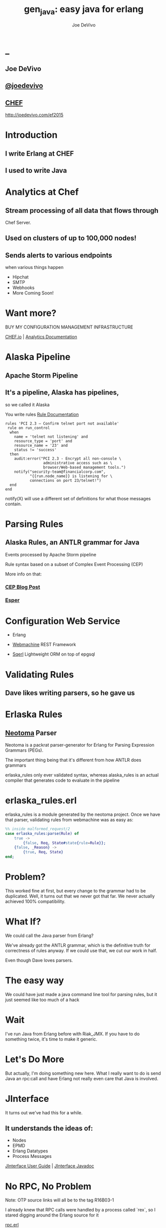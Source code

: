 # -*- eval: (linum-mode 0); -*-
# -*- eval: (whitespace-mode 0); -*-
#+STARTUP: showeverything
#+HTML_HEAD: <link rel="stylesheet" type="text/css" href="http://thomasf.github.io/solarized-css/solarized-light.min.css" />

* _
#+TITLE: gen_java: easy java for erlang
#+AUTHOR: Joe DeVivo
#+OPTIONS: ^:{} toc:1 num:nil

** Joe DeVivo
** [[http://twitter.com/joedevivo][@joedevivo]]
** [[http://chef.io][CHEF]]

http://joedevivo.com/ef2015

* Introduction
** I write Erlang at CHEF
** I used to write Java

* Analytics at Chef

** Stream processing of all data that flows through
   Chef Server.

** Used on clusters of up to 100,000 nodes!

** Sends alerts to various endpoints
     when various things happen
 - Hipchat
 - SMTP
 - Webhooks
 - More Coming Soon!

* Want more?

BUY MY CONFIGURATION MANAGEMENT INFRASTRUCTURE

[[http://chef.io][CHEF.io]] | [[http://docs.chef.io/analytics/][Analytics Documentation]]

* Alaska Pipeline
** Apache Storm Pipeline

** It's a pipeline, Alaska has pipelines,
   so we called it Alaska

You write rules [[http://docs.chef.io/analytics/analytics_rules.html][Rule Documentation]]

#+BEGIN_SRC
rules 'PCI 2.3 – Confirm telnet port not available'
 rule on run_control
  when
    name = 'telnet not listening' and
    resource_type = 'port' and
    resource_name = '23' and
    status != 'success'
  then
    audit:error("PCI 2.3 - Encrypt all non-console \
                 administrative access such as \
                 browser/Web-based management tools.")
    notify("security-team@financialcorp.com",
           "{{run.node_name}} is listening for \
           connections on port 23/telnet!")
  end
end
#+END_SRC

notify(X) will use a different set of definitions
for what those messages contain.

* Parsing Rules
** Alaska Rules, an ANTLR grammar for Java
Events processed by Apache Storm pipeline

Rule syntax based on a subset of Complex
Event Processing (CEP)

More info on that:

*** [[http://blog.confluent.io/2015/01/29/making-sense-of-stream-processing/][CEP Blog Post]]
*** [[http://www.espertech.com/esper/][Esper]]

* Configuration Web Service
 - Erlang

 - [[http://github.com/basho/webmachine][Webmachine]]
    REST Framework

 - [[http://github.org/chef/sqerl][Sqerl]]
    Lightweight ORM on top of epgsql

* Validating Rules

** Dave likes writing parsers, so he gave us

* Erlaska Rules

** [[https://github.com/seancribbs/neotoma][Neotoma]] Parser

Neotoma is a packrat parser-generator for Erlang for
Parsing Expression Grammars (PEGs).

The important thing being that it's different from
how ANTLR does grammars

erlaska_rules only ever validated syntax, whereas
alaska_rules is an actual compiler that generates
code to evaluate in the pipeline

* erlaska_rules.erl

erlaska_rules is a module generated by the neotoma
project. Once we have that parser, validating rules
from webmachine was as easy as:

#+BEGIN_SRC erlang
%% inside malformed_request/2
case erlaska_rules:parse(Rule) of
    true ->
        {false, Req, State#state{rule=Rule}};
    {false, _Reason} ->
        {true, Req, State}
end;
#+END_SRC

* Problem?

This worked fine at first, but every change to the
grammar had to be duplicated. Well, it turns out
that we never got that far. We never actually achieved
100% compatibility.

* What If?

We could call the Java parser from Erlang?

We've already got the ANTLR grammar, which is the
definitive truth for correctness of rules anyway.
If we could use that, we cut our work in half.

Even though Dave loves parsers.

* The easy way

We could have just made a java command line tool
for parsing rules, but it just seemed like too
much of a hack

* Wait

I've run Java from Erlang before with Riak_JMX.
If you have to do something twice, it's time
to make it generic.

* Let's Do More

But actually, I'm doing something new here. What
I really want to do is send Java an rpc:call and
have Erlang not really even care that
Java is involved.

* JInterface

It turns out we've had this for a while.

** It understands the ideas of:

 - Nodes
 - EPMD
 - Erlang Datatypes
 - Process Messages

[[http://www.erlang.org/doc/apps/jinterface/jinterface_users_guide.html][JInterface User Guide]] | [[http://www.erlang.org/doc/apps/jinterface/java/com/ericsson/otp/erlang/package-summary.html][JInterface Javadoc]]

* No RPC, No Problem

Note: OTP source links will all be to the
      tag R16B03-1

I already knew that RPC calls were handled by a process
called `rex`, so I stared digging around the Erlang
source for it

[[https://github.com/erlang/otp/blob/OTP_R16B03-1/lib/kernel/src/rpc.erl#L344][rpc.erl]]

#+BEGIN_SRC erlang
%% In the source for rpc.erl
-define(NAME, rex).
do_call(Node, Request, Timeout) ->
  %% ...
  Result = gen_server:call({?NAME,Node}, Request, Timeout),
#+END_SRC

* So, what's `Request` look like?
It's coming in to rpc:do_call, so let's look at [[https://github.com/erlang/otp/blob/OTP_R16B03-1/lib/kernel/src/rpc.erl#L296][rpc:call]]
which calls it.

#+BEGIN_SRC erlang
call(N,M,F,A,infinity) when node() ==:== N ->
    %% Optimize local call
    local_call(M,F,A);
call(N,M,F,A,infinity) ->
    do_call(N,
           {call,M,F,A,group_leader()},
           infinity);
call(N,M,F,A,Timeout) when is_integer(Timeout),
                           Timeout >= 0 ->
    do_call(N,
            {call,M,F,A,group_leader()},
            Timeout).
#+END_SRC

* do_call

 - Some RPC magic we don't need to worry about
 - what we do care about is that it calls gen_server:call

[[https://github.com/erlang/otp/blob/OTP_R16B03-1/lib/kernel/src/rpc.erl#L334-L361][rpc:do_call]]

There's some pretty nifty stuff in there about spawning
monitors and trapping exits, but it's not really relevant
to what we're doing here

* Request

#+BEGIN_SRC erlang
Request = {
  call        :: atom(),
  Module      :: atom(),
  Function    :: atom(),
  Arguments   :: [any()],
  GroupLeader :: pid()
}
#+END_SRC

* But wait, there's more
That's not all Erlang would be sending to another node.
Let's dig into the gen_server:call

[[https://github.com/erlang/otp/blob/OTP_R16B03-1/lib/stdlib/src/gen_server.erl#L168-L189][gen_server:call]]

#+BEGIN_SRC erlang
call(Name, Request, Timeout) ->
    case catch gen:call(Name, '$gen_call',
                        Request, Timeout) of
	{ok,Res} ->
	    Res;
	{'EXIT',Reason} ->
	    exit({Reason,
                  {?MODULE, call, [Name,
                                   Request,
                                   Timeout]}})
    end.
#+END_SRC

the rabbit hole goes deeper.

WARNING: rpc is in kernel, but gen_server is in stdlib
  if you're digging in source

* gen:call

Source: [[https://github.com/erlang/otp/blob/OTP_R16B03-1/lib/stdlib/src/gen.erl#L134-L243][gen:call]]

#+BEGIN_SRC erlang
%% deep in gen:do_call, which is called by gen:call
erlang:send(Process,
      {Label, {self(), Mref}, Request}, %% <- THIS!
      [noconnect])
#+END_SRC

Jackpot! The second argument to erlang:send/3 is our message!
The actual message being sent is a 3-tuple

* So, here's the path
#+BEGIN_SRC erlang
rpc:call(            Node,                    M,F,A,    T) ->
rpc:do_call(         Node,              {call,M,F,A,GL},T) ->
gen_server:call({rex,Node},             {call,M,F,A,GL},T) ->
gen:call(       {rex,Node}, '$gen_call',{call,M,F,A,GL},T) ->
gen:do_call(    {rex,Node}, '$gen_call',{call,M,F,A,GL},T) ->
erlang:send(    {rex,Node},{'$gen_call',
                                {self(), Mref},
                                        {call,M,F,A,GL}).
%%% ^^^ JACKPOT!
#+END_SRC

* 1st element: ID

#+BEGIN_SRC erlang
'$gen_call'
#+END_SRC

* 2nd element: Return Address

#+BEGIN_SRC erlang
{ From :: pid(),
  MRef :: ref() }
#+END_SRC

From pid could be waiting for a bunch of replies.
MRef let's it know what it's a reply to

* 3rd element: RPC Request

Request from above

#+BEGIN_SRC erlang
Request = {
  call        :: atom(),
  Module      :: atom(),
  Function    :: atom(),
  Arguments   :: [any()],
  GroupLeader :: pid()
}
#+END_SRC

* Now we know
what Erlang sends to other erlang nodes for rpc:call

Knowing is half the battle!

* Setting up the Java Side

JInterface gives us Node for free, so we can just
set something up to listen for messages

#+BEGIN_SRC java
public static void main(String[] stringArgs)
                                 throws Exception {
    String nodename = stringArgs[0];
    String cookie = stringArgs[1];
    OtpNode self = new OtpNode(nodename, cookie);
    OtpMbox rex = self.createMbox("rex");
    while(true) {
    // rex.receive is a blocking call,
    // so just hang out here until one shows up
        OtpErlangObject o = rex.receive();
        System.out.println("Rex received '"
                           + o.toString());
    }
}
#+END_SRC

The Simplest of Java nodes. Just opens up a `rex`
mailbox and waits for messages. Any rpc:call to
this node will just print it's content to stdout.

* Deserialization in Java
This is where we start missing pattern matching.
It takes about 50 lines of Java to parse out that
3-tuple that gen:do_call is sending over. And
that's with Exception handling abstracted out

Source [[https://github.com/joedevivo/gen_java/blob/0.1.2/src/main/java/com/devivo/gen_java/ErlangRemoteProcedureCallMessage.java#L20-L77][ErlangRemoteProcedureCallMessage.java]]

* Validate Arity
#+BEGIN_SRC java
OtpErlangTuple rexCall = (OtpErlangTuple)o;
int arity = rexCall.arity();
if (arity != 3) {
    throw new Exception(
       "Rex message has invalid arity. expected 3, got "
       + arity);
}
#+END_SRC

* Validate gen_call as first element:

Remember the 1st element? '$gen_call'

#+BEGIN_SRC java
OtpErlangAtom gen_call =
         (OtpErlangAtom)(rexCall.elementAt(0));
String gen_call_string = gen_call.atomValue();
if (!gen_call_string.equals("$gen_call")) {
    throw new Exception(
        "Rex message should start with '$gen_call': "
        + o.toString());
}
#+END_SRC

* Validate second element: {Pid::pid, Ref::ref}
#+BEGIN_SRC java
OtpErlangTuple fromTuple =
         (OtpErlangTuple)(rexCall.elementAt(1));
int fromArity = fromTuple.arity();
if (fromArity != 2) {
    throw new Exception(
        "Rex message's 'from' tuple should have 2 elements, has "
         + fromArity + ": " + o.toString());
}
this.fromPid = (OtpErlangPid)(fromTuple.elementAt(0));
this.fromRef = (OtpErlangRef)(fromTuple.elementAt(1));
#+END_SRC

* Validate the call tuple:
{call::atom, Mod::atom, Fun::atom, List::list(), user:atom()}
#+BEGIN_SRC java
OtpErlangTuple callTuple = (OtpErlangTuple)(rexCall.elementAt(2));
int callArity = callTuple.arity();
if (callArity != 5) {
    throw new ErlangRemoteException(this.fromPid, this.fromRef,
         "Rex message's 'call' tuple should have 5 elements, has "
         + callArity + ": " + o.toString());
}
OtpErlangAtom callAtom = (OtpErlangAtom)(callTuple.elementAt(0));
String callString = callAtom.atomValue();
if (!callString.equals("call")) {
    throw new ErlangRemoteException(this.fromPid, this.fromRef,
       "Rex message's call block should start with 'call', but it's : "
       + callString);
}
#+END_SRC

* Validate M,F,A
#+BEGIN_SRC java
try {
    this.mfa = new ErlangModFunArgs(
        (OtpErlangAtom)(callTuple.elementAt(1)),
        (OtpErlangAtom)(callTuple.elementAt(2)),
        (OtpErlangList)(callTuple.elementAt(3)));
    this.remoteGroupLeaderPid = (OtpErlangPid)(callTuple.elementAt(4));
} catch (Exception e) {
    throw new ErlangRemoteException(this.fromPid, this.fromRef, e);
}
#+END_SRC

* Exception Handling: toErlangException
Source: [[https://github.com/joedevivo/gen_java/blob/0.1.2/src/main/java/com/devivo/gen_java/ErlangRemoteException.java][ErlangRemoteException.java]]

turns exceptions into {error, "Message"}

#+BEGIN_SRC java
public static OtpErlangObject toErlangException(Exception e) {
    OtpErlangObject[] elements = new OtpErlangObject[2];
    elements[0] = new OtpErlangAtom("error");
    elements[1] = new OtpErlangString(e.getMessage());
    return new OtpErlangTuple(elements);
}
#+END_SRC

* Exception Handling: send
send knows just enough about erlang/rex to send
an error message back to rpc:call

We forgot to look at that! Fortunately it's
here in [[https://github.com/erlang/otp/blob/OTP_R16B03-1/lib/stdlib/src/gen.erl#L211-L214][gen:do_call]]

It's waiting for a
#+BEGIN_SRC erlang
{ref(), Reply}
#+END_SRC
So we send
#+BEGIN_SRC java
public void send(OtpMbox mbox) {
    OtpErlangObject[] elements = new OtpErlangObject[2];
    elements[0] = this.fromRef;
    elements[1] = this.toErlangException();
    mbox.send(this.fromPid, new OtpErlangTuple(elements));
}
#+END_SRC

* But, sometimes not.

If you noticed, we don't start using ErlangRemoteException
until after we've read in the second tuple. It's not until
then that we know enough about the sender to know where to
send the reply. Before that, we just throw regular exceptions.
We'll catch both types when we process incoming messages.
If we don't know how to respond, we'll just dump the output
to the console, which we'll teach the erlang side to monitor.

* try/catch

[[https://github.com/joedevivo/gen_java/blob/0.1.2/src/main/java/com/devivo/gen_java/ErlangServer.java#L104-L125][Java incoming message processing]]

#+BEGIN_SRC java
ErlangRemoteProcedureCallMessage msg = null;
try {
    msg = new ErlangRemoteProcedureCallMessage(rex, o);
} catch (ErlangRemoteException erlE) {
    erlE.send(rex);
} catch (Exception e) {
    System.out.println("Rex received '"
        + o.toString()
        + "' but didn't know how to process it. Exception: "
        + e.getMessage());
}
#+END_SRC

* Back to the Erlang side

* The gen_java module

 - It's a gen_server
 - Starts a jar of your choosing!
 - When you build that jar, include gen_java.jar

* The gen_java project structure

 - src/main/java <- maven will build a jar with this
 - src/main/erlang <- rebar will use this

[[./img/mcdlt.jpg]]

At least it's not McRib

* Starting the gen_java server

Opens a port running your jar in the JVM

* Basic Handshake

#+BEGIN_SRC erlang
Fetch = fun() ->
    X = rpc:call(Nodename, erlang, node, [], 10000),
    Nodename = : = X
end,
case wait_until(Fetch, 20, 1000) of
    ok ->
        rpc:call(Nodename, erlang, link, [self()]),
        erlang:monitor_node(Nodename, true),
        init_callback( State#gen_java_state{ port = Port, pid = Pid});
    timeout ->
        {stop, timeout}
end
#+END_SRC

#+CAPTION: that's so fetch
[[./img/Mean-Girls-stop-trying-to-make-fetch-happen.gif]]

* Handshake: What just happened?

 - keeps rpc calling erlang:node/0 until it gets an answer
 - if it doesn't stop the server, otherwise
 - link the java node back to the server's process
 - monitor the java node
 - init_callback?

After we've started, there's a callback that lets you run some
start up java code before we start accepting rpc:calls

* Error logging

[[https://github.com/joedevivo/gen_java/blob/master/src/main/erlang/gen_java.erl#L150-L152][handle_info/2]]

#+BEGIN_SRC erlang
handle_info({Port, {data, {_Type, Data}}},
            #gen_java_state {port = Port,
                             module = M } = State) ->
    lager:info("[gen_java][~p] ~s", [M, Data]),
    {noreply, State};
#+END_SRC

Now that we've got a port running this JVM anything that java
System.out.printlns will end up in your erlang application's log

* Recap

** We're sending rpc:calls to the java node
** we can send error messages back
 - console
 - rpc responses

* So, what do we do with actual rpc calls?

* The Easy Way : Hard Coded

There are somethings we just want every java node to be able to do:

**  Needed by our Handshake
 - erlang:node/0
 - erlang:link/1

** POC Methods
 - erlang:abs/1 x2

** Nice for JVM inspection
 - java:system_properties/0
 - java:system_env/0
 - java:input_args/0

* WTF is the java module?!

I made it up. I made the erlang module up too.
Java doesn't have these

Let's talk about how we map erlang MFAs

* All Others
 - must be java methods of type public static final

 - must have all arguments and return types of classes
   provided by JInterface

 - since java reflection is a bit expensive, we cache the
   Method objects.

* Initializing the RPC Method Cache

#+BEGIN_SRC java
Map<ErlangFunctionCacheKey, Method> RPCCache =
    new HashMap<ErlangFunctionCacheKey, Method>();
RPCCache.put(
        new ErlangFunctionCacheKey(
                "erlang", "abs", OtpErlangDouble.class),
        Erlang.class.getMethod("abs", OtpErlangDouble.class));
RPCCache.put(
        new ErlangFunctionCacheKey(
                "erlang", "abs", OtpErlangLong.class),
        Erlang.class.getMethod("abs", OtpErlangLong.class));
#+END_SRC

last arg is variable list of classes

[[https://github.com/joedevivo/gen_java/blob/master/src/main/java/com/devivo/gen_java/Erlang.java][Erlang.java]]

* dat java module

#+BEGIN_SRC java
// wrapper for java.util.System.getProperties()
RPCCache.put(
        new ErlangFunctionCacheKey("java", "system_properties"),
        Java.class.getMethod("system_properties"));

RPCCache.put(
        new ErlangFunctionCacheKey("java", "system_env"),
        Java.class.getMethod("system_env"));

RPCCache.put(
        new ErlangFunctionCacheKey("java", "input_arguments"),
        Java.class.getMethod("input_arguments"));
#+END_SRC

* ACHEIVEMENT UNLOCKED: Java dot java

[[https://github.com/joedevivo/gen_java/blob/master/src/main/java/com/devivo/gen_java/Java.java][Java.java]]

#+BEGIN_SRC java
public static OtpErlangList system_properties() {
    List<OtpErlangTuple> l = new ArrayList<OtpErlangTuple>();
    Iterator<Map.Entry<Object, Object>> it =
        System.getProperties().entrySet().iterator();
    while(it.hasNext()) {
        Map.Entry<Object, Object> i = it.next();
        OtpErlangObject[] elems = new OtpErlangObject[2];
        elems[0] = new OtpErlangAtom(i.getKey().toString());
        elems[1] = new OtpErlangBinary(
                         i.getValue().toString().getBytes());
        OtpErlangTuple t = new OtpErlangTuple(elems);
        l.add(t);
    }
    return new OtpErlangList(l.toArray(new OtpErlangObject[0]));
}
#+END_SRC

* java:system_properties()

#+BEGIN_SRC erlang
(erlang@127.0.0.1)1> net_adm:ping('java@127.0.0.1').
pong
(erlang@127.0.0.1)2> rpc:call('java@127.0.0.1', java, system_properties, []).
[{'java.runtime.name',<<"Java(TM) SE Runtime Environment">>},
 {'sun.boot.library.path',<<"/Library/Java/JavaVirtualMachines/jdk1.7.0_71.jdk/Contents/Home/jre/lib">>},
 {'java.vm.version',<<"24.71-b01">>},
 {gopherProxySet,<<"false">>},
 {'java.vm.vendor',<<"Oracle Corporation">>},
 {'java.vendor.url',<<"http://java.oracle.com/">>},
 {'path.separator',<<":">>},
 {'java.vm.name',<<"Java HotSpot(TM) 64-Bit Server VM">>},
 {'file.encoding.pkg',<<"sun.io">>},
 {'user.country',<<"US">>},
 {'sun.java.launcher',<<"SUN_STANDARD">>},
 {'sun.os.patch.level',<<"unknown">>},
 {'java.vm.specification.name',<<"Java Virtual Machine Specification">>},
  {'java.runtime.version',<<"1.7.0_71-b14">>},
 {'java.awt.graphicsenv',<<"sun.awt.CGraphicsEnvironment">>},
 {'java.endorsed.dirs',<<"/Library/Java/JavaVirtualMachines/jdk1.7.0_71.jdk/Contents/Home/jre/lib/endorsed">>},
 {'os.arch',<<"x86_64">>},
 {'java.io.tmpdir',<<"/var/folders/hl/zf_j1bvs7_b18rj7bbsm35p00000gp/T/">>},
 {'line.separator',<<"\n">>},
 {'java.vm.specification.vendor',<<"Oracle Corporation">>},
 {'os.name',<<"Mac OS X">>},
 {'sun.jnu.encoding',<<"UTF-8">>},
 {'java.library.path',<<"/System/Library/Java/Extensions:/usr/lib/java:.">>},
 {'java.specification.name',<<"Java Platform API Specification">>},
 {'java.class.version',<<"51.0">>},
 {'sun.management.compiler',<<"HotSpot 64-Bit Tiered Compilers">>},
 {'os.version',<<"10.10.2">>},
 {'http.nonProxyHosts',<<"local|*.local|169.254/16|*.169.254/16">>},
 {'user.timezone',<<>>},
 {'java.awt.printerjob',<<"sun.lwawt.macosx.CPrinterJob">>},
 {'file.encoding',<<"UTF-8">>},
 {'java.specification.version',<<"1.7">>},
 {'java.class.path',<<"target/gen_java-0.1.2-SNAPSHOT-jar-with-dependencies.jar">>},
 {'java.vm.specification.version',<<"1.7">>},
 {'sun.java.command',<<"com.devivo.gen_java.ErlangServer java@127.0.0.1 cookie 10">>},
 {'java.home',<<"/Library/Java/JavaVirtualMachines/jdk1.7.0_71.jdk/Contents/Home/jre">>},
 {'sun.arch.data.model',<<"64">>},
 {'user.language',<<"en">>},
 {'java.specification.vendor',<<"Oracle Corporation">>},
 {'awt.toolkit',<<"sun.lwawt.macosx.LWCToolkit">>},
 {'java.vm.info',<<"mixed mode">>},
 {'java.version',<<"1.7.0_71">>},
 {'java.vendor',<<"Oracle Corporation">>},
 {'file.separator',<<"/">>},
 {'java.vendor.url.bug',<<"http://bugreport.sun.com/bugreport/">>},
 {'sun.io.unicode.encoding',<<"UnicodeBig">>},
 {'sun.cpu.endian',<<"little">>},
 {socksNonProxyHosts,<<"local|*.local|169.254/16|*.169.254/16">>},
 {'ftp.nonProxyHosts',<<"local|*.local|169.254/16|*.169.254/16">>},
 {'sun.cpu.isalist',<<>>}]
#+END_SRC

* What about your own methods?

** Module: Full Java Class Name
** Function: Java Method Name
** Args: ARGS!

* Caching?

[[https://github.com/joedevivo/gen_java/blob/0.1.2/src/main/java/com/devivo/gen_java/ErlangServer.java#L145-L165][check the cache]]

#+BEGIN_SRC java
if(RPCCache.containsKey(msg.getMFA().getKey())) {
    Method m = RPCCache.get(msg.getMFA().getKey());
    msg.setMethod(m);
    pool.execute(msg);
} else {
    //// This means it's not in the cache, we should
    //// try and find it and add it.
    Method m = find(msg.getMFA().getKey());
    if (m != null) {
        RPCCache.put(msg.getMFA().getKey(), m);
        msg.setMethod(m);
        pool.execute(msg);
    } else {
        System.out.println("Bad RPC: " +
            msg.getMFA().getKey().toString());
        //// we couldn't add it, be nice and send a badrpc error back
        msg.send(msg.toErlangBadRPC());
    }
}
#+END_SRC

* msg.toErlangBadRPC()

[[https://github.com/joedevivo/gen_java/blob/master/src/main/java/com/devivo/gen_java/ErlangRemoteProcedureCallMessage.java#L94-L139][toErlangBadRPC()]]

#+BEGIN_SRC erlang
% Bad RPC calls look like this:
{badrpc,{'EXIT',{undef,[{Module,Fun,[],[]},
                {rpc,'-handle_call_call/6-fun-0-',5,
                     [{file,"rpc.erl"},{line,205}]}]}}}
#+END_SRC

So we construct that tuple as a repsonse and send it

* Caching Payoff!

Reflection is only done once per method.

* We're aiming for the pool, right?
#+BEGIN_SRC java
pool.execute(msg);
#+END_SRC
We went ahead and added some thread pooling on the java side.

Otherwise all the processing happening in once place.
what if you asked it to do hard things?

[[https://github.com/joedevivo/gen_java/blob/master/src/main/java/com/devivo/gen_java/ErlangRemoteProcedureCallMessage.java#L146-L157][pool.execute()]] is where we package up the method's
return value and send it back to Erlang.

#+BEGIN_SRC java
public void run() {
    OtpErlangObject result = new OtpErlangAtom("null");
    try {
        result = (OtpErlangObject)
            this.method.invoke(null, getMFA().getArgs().elements());
    } catch (Exception e) {
        //// This could "technically" throw a InvocationTargetException
        //// or an IllegalAccessException. We'll write defensive code
        //// for that eventually
        System.out.println(e.getClass().getName() + " : " + e.getMessage());
        result = error(e.getClass().getName() + " : " + e.getMessage());
    }
    this.send(result);
}
#+END_SRC

* Wrapping Responses
#+BEGIN_SRC java
public void send(OtpErlangObject resp) {
    this.rex.send(this.fromPid, wrapResponse(resp));
}

public OtpErlangTuple wrapResponse(OtpErlangObject resp) {
    OtpErlangObject[] elements = new OtpErlangObject[2];
    elements[0] = this.fromRef;
    elements[1] = resp;
    return new OtpErlangTuple(elements);
}
#+END_SRC

this.send makes sure to send it to the right place

wrapResponse makes sure to include that ref() we need for RPC

* Erlang Developer Experience

You might remember that I'm kind of a user experience nut

[[http://github.com/basho/cuttlefish][Cuttlefish]]

* Your Java Module

#+BEGIN_SRC erlang
-module(my_java).

-compile({parse_transform, gen_java_parse_transform}).
#+END_SRC

* Your sys.config
#+BEGIN_SRC erlang
[{gen_java, [
     {modules, [
         {my_java, [
             {jar, "/path/to/my.jar"},
             {thread_count, 10}
                        ]}
               ]}
            ]}
].
#+END_SRC

* Your Supervisor

** start it with my_java:start_link/0 or
#+BEGIN_SRC erlang
{my_java,
    {my_java, start_link, []},
    permanent, 5000, worker, [my_java]},
#+END_SRC

* start_link/0?!  Parse Transform

** wrappers for gen_java functions

#+BEGIN_SRC erlang
17 = my_java:call(erlang, abs, [-17]).
<<"your heart's desire">> =
     my_java:call('com.my.package','myMethod',[]).
#+END_SRC

[[https://github.com/joedevivo/gen_java/blob/master/src/main/erlang/gen_java_parse_transform.erl][gen_java_parse_transform.erl]]

* 5 Functions for FREE

This whole file just looks for a module's name,
and subs it in to 5 functions

#+BEGIN_SRC erlang
-export([start_link/0,start/0,call/3,call/4,stop/0]).

stop() ->
    gen_java:stop(my_java).

call(Module, Function, Args, Timeout) ->
    gen_java:call(my_java, Module, Function, Args, Timeout).

call(Module, Function, Args) ->
    gen_java:call(my_java, Module, Function, Args).

start() ->
    gen_java:start(my_java).

start_link() ->
    gen_java:start_link(my_java).
#+END_SRC

* init callback
Remember that? put it here, it'll get called right after the handshake

#+BEGIN_SRC erlang
-spec init(atom()) -> ok.
init(Nodename) ->
    SomeState = {some, thing, maybe_a_file_path},
    rpc:call(Nodename,
             'com.yourcompany.package',
             'init', [SomeState]).
#+END_SRC

* Adding convenience

#+BEGIN_SRC erlang
-spec my_method(binary()) -> binary() | gen_java:badrpc().
my_method(Binary) ->
    call('com.my.package','myMethod',[Binary]).
#+END_SRC

* Then using java in your app is as easy as
#+BEGIN_SRC erlang
my_java:my_method(Binary).
#+END_SRC

* Bringing it Back to CHEF Analytics

** erlaska_rules is out!

** alaska_rules.jar is in!

* sys.config
#+BEGIN_SRC erlang
[{gen_java, [
     {modules, [
         {alaska_rules, [
             {jar, "priv/alaska_rules.jar"},
             {thread_count, 10}
                        ]}
               ]}
            ]}
].
#+END_SRC

* alaska_rules.erl

#+BEGIN_SRC erlang
-module(alaska_rules).

-compile({parse_transform, gen_java_parse_transform}).

-export([valid_rule/1, valid_rule_group/1, init/1]).

-spec valid_rule(binary()) ->
    true | {error, string()} | gen_java:badrpc().
valid_rule(Bin) ->
    call('com.chef.analytics.rules.erlang.RuleValidator',
         'validRule', [Bin]).

-spec valid_rule_group(binary()) ->
    true | {error, string()} | gen_java:badrpc().
valid_rule_group(Bin) ->
    call('com.chef.analytics.rules.erlang.RuleValidator',
    'validRuleGroup', [Bin]).
#+END_SRC

* What do those java methods look like?

#+BEGIN_SRC java
public static OtpErlangObject validRule(OtpErlangBinary ruleBin) {
    try {
        String ruleText = new String(ruleBin.binaryValue());
        Rule r = compiler.compile(ruleText);
        return new OtpErlangAtom(true);
    } catch (Exception e) {
        return ErlangRemoteException.toErlangException(e);
    }
}

public static OtpErlangObject validRuleGroup(OtpErlangBinary ruleGrpBin) {
    try {
        String ruleGrpText = new String(ruleGrpBin.binaryValue());
        RuleGroup rg = compiler.compileGroup(ruleGrpText);
        return new OtpErlangAtom(true);
    } catch (Exception e) {
        return ErlangRemoteException.toErlangException(e);
    }
}
#+END_SRC

* init/1

We have some JSON schemas that alaksa_rules.jar uses for
validation of attributes.

init/1 reads them in as a list of binaries and then sends
them over to the java node

#+BEGIN_SRC erlang
init(Nodename) ->
    Dir = schema_dir(),
    JSONSchemas = filelib:wildcard(filename:join([Dir, "*.json"])),
    Schemas = [begin
                   {ok, Bin} = file:read_file(Filename),
                   {list_to_atom(filename:basename(Filename)), Bin}
               end || Filename <- JSONSchemas],
    rpc:call(Nodename,
             'com.chef.analytics.rules.erlang.RuleValidator',
             'setSchemas', [Schemas]),
    ok.
#+END_SRC

* Bringing it back to WebMachine

#+BEGIN_SRC erlang
case alaska_rules:valid_rule_group(
             nc_obj_rule:getval(rule, Rule)) of
    true ->
        lager:debug("malformed_request: rule syntax good"),
        {false, Req, State};
    {error, Msg} ->
        lager:debug("Invalid rule syntax: ~s", [Msg]),
        mf_return(Msg, [], Req, State);
    {badrpc, nodedown} ->
        lager:error("Alaska Rules node down, no validation possible"),
        NewReq = req_helper([
            {set_resp_header, ["content-type", "application/json"]},
            {set_resp_body, [jiffy:encode(
                {[{error, <<"server side validation error">>}]})]}
        ], Req),
        {{halt, 500}, NewReq, State}
end.
#+END_SRC

* Wrapping Up
 All in all, this is just a wrapper for the hard stuff
 Erlang gave us for free. But what if they didn't?

* Erlang Haskell Interface

[[./img/haskell.png]]

Introducing Erlang Haskell Interface 0.2
[[https://github.com/joedevivo/erlang-haskell-interface][github source]]

* Erlang gives you zero Haskell for free

But somebody did: [[http://hackage.haskell.org/package/erlang-0.1][hackage erlang-0.1]]

* What I got:

* Erlang Types in Haskell

#+BEGIN_SRC haskell
data ErlType = ErlNull
             | ErlInt Int
             | ErlBigInt Integer
             | ErlString String
             | ErlAtom String
             | ErlBinary [Word8]
             | ErlList [ErlType]
             | ErlTuple [ErlType]
             | ErlPid ErlType Int Int Int     -- node id serial creation
             | ErlPort ErlType Int Int        -- node id creation
             | ErlRef ErlType Int Int         -- node id creation
             | ErlNewRef ErlType Int [Word8]  -- node creation id
             deriving (Eq, Show)
#+END_SRC

* Packing functions

#+BEGIN_SRC haskell
putC = putWord8 . fromIntegral
putn = putWord16be . fromIntegral
putN = putWord32be . fromIntegral
puta = putByteString . B.pack
putA = putByteString . C.pack

getC = liftM fromIntegral getWord8
getn = liftM fromIntegral getWord16be
getN = liftM fromIntegral getWord32be
geta = liftM B.unpack . getByteString
getA = liftM C.unpack . getByteString
#+END_SRC

* Half a Protocol
Looks like erlang-0.1 knew how to connect to
an Erlang node from Haskell

It wanted it one way, but I wanted the other

* Getting the old one working
nano-md5 dependency didn't work anymore,
so replaced with PureMD5

[[https://wiki.haskell.org/Applications_and_libraries/Interfacing_other_languages/Erlang][Existing Documentation]] wasn't great,
but it might have been me

* Spinning up an Erlang node in Haskell

[[https://github.com/joedevivo/erlang-haskell-interface/blob/master/Test.hs#L17-L30][start]]

#+BEGIN_SRC haskell
start nodename = do
    setupLoggers DEBUG
    infoM "Test" $ "Starting Node: " ++ nodename
    self <- createSelf nodename
    mbox <- createMBox self
    debugM "Test" $ "mbox: " ++ (show mbox)
    forever $ do
    rex_mbox <- createNamedMBox "rex" self
    forkIO $ rex nodename rex_mbox
    return ()
#+END_SRC

* createSelf: Creating the Haskell Node

[[https://github.com/joedevivo/erlang-haskell-interface/blob/master/src/Foreign/Erlang/Processes.hs#L66-L79][Processes.hs]]

#+BEGIN_SRC haskell
createSelf          :: String -> IO Self
createSelf nodename = do
    inbox <- newEmptyMVar
    forkIO $ serve nodename inbox
    forkIO $ self nodename inbox
    node <- return .  Self $ putMVar inbox
    nk_mbox <- createNamedMBox "net_kernel" node
    forkIO $ net_kernel nk_mbox
    return node
#+END_SRC

self is the thing that routes those messages

* serve

serve is the function that connects to epmd, opens up a listener
and then puts messages in a mbox

* Learning EPMD
[[http://www.erlang.org/doc/man/epmd.html][epmd]]
[[http://www.erlang.org/doc/apps/erts/erl_dist_protocol.html][protocol documentation]]

* Reserving a port
EMPD_ALIVE2_REQ

Open a socked with this request and keep it open... forever.

Here's the message EPMD expects

|Bytes | Content                              |
|------+--------------------------------------|
| 1    | 120                                  |
| 2    | Port to reserve                      |
| 1    | 77 (means normal erlang node)        |
| 1    | Protocol (0 = tcp/ipv4)              |
| 2    | Highest version (5 = R6B and higher) |
| 2    | Lowest version (5 = R6B and higher)  |
| 2    | Length in bytes of nodename field    |
| X    | Nodename, X = ^^                     |
| 2    | Length of Extras, we used 0          |
| Y    | Extras, length ^^, but we sent none  |

* What's that look like?
#+CAPTION: Wiretap of ALIVE2_REQ
 [[./img/EPMD_ALIVE2_REQ.png]]

#+CAPTION: Bytes of ALIVE2_RESP
[[./img/EPMD_ALIVE2_RESP.png]]

* Haskell sends a EPMD_ALIVE2_REQ
#+BEGIN_SRC haskell
epmdAlive2Req :: String -> Int -> IO ()
epmdAlive2Req node port = withEpmd $ \hdl -> do
    let msg = runPut $ tag 'x' >>
                       putn port >>
                       putC 77 >> -- node type
                       putC 0 >>  -- protocol
                       putn erlangVersion >>
                       putn erlangVersion >>
                       putn (length node) >>
                       putA node >>
                       putn 0 -- "Extra" length, 0 for none
    let len = fromIntegral $ B.length msg
    let out = runPut $ putn len >> putLazyByteString msg
    forever $ do
    B.hPut hdl out
    hFlush hdl
    B.hGetContents hdl
    return ()
#+END_SRC

See that forever call. just hang out letting EPMD know you still love it.

TIL: You can run `empd -debug` to see what's coming across the wire through EPMD

* The Distribution Handshake
[[http://www.erlang.org/doc/apps/erts/erl_dist_protocol.html#id92374][Handshake Documentation]]

ALIVE2_REQ isn't even a quarter of the handshake.

We also have to do a back and forth over the port we're actually listening on

#+BEGIN_SRC
send_name            ------>            recv_name

recv_status          <------          send_status

send_status          ------>          recv_status

recv_challenge       <------       send_challenge

send_challenge_reply ------> recv_challenge_reply

recv_challege_ack    <------   send_challenge_ack
#+END_SRC

#+CAPTION: Here's an example of SEND_NAME
[[./img/SEND_NAME.png]]

Let's gloss over this. If you want to see it, I did it here: [[https://github.com/joedevivo/erlang-haskell-interface/blob/master/src/Foreign/Erlang/Network.hs#L197-L248][Network.hs]]

* the serve function: listening for erlang communication

** Opens a socket on port X
** Does the ALIVE2_REQ with port X to EPMD
** Does the Distributed Erlang Handshake with the ErlNode
** Opens up two way communication erl <-> hs
** Routes any received messages to self via ErlDispatch

[[https://github.com/joedevivo/erlang-haskell-interface/blob/master/src/Foreign/Erlang/Processes.hs#L284-L335][serve]]

#+BEGIN_SRC haskell
serve :: String -> MVar ErlMessage -> IO ()
serve nodename outbox = S.withSocketsDo $
    do
        sock <- S.socket (S.addrFamily serveraddr) S.Stream S.defaultProtocol
        S.bindSocket sock (S.addrAddress serveraddr)
        port <- S.socketPort sock
        forkIO $ epmdAlive2Req nodename $ read $ show port
        S.listen sock 5
         -- Create a lock to use for synchronizing access to the handler
        lock <- newMVar ()
        -- Loop forever waiting for connections.  Ctrl-C to abort.
        procRequests lock sock
#+END_SRC

* procRequests: processing incoming socket connections from Erlang

#+BEGIN_SRC haskell
procRequests :: MVar () -> S.Socket -> IO ()
procRequests lock mastersock =
    do (connsock, clientaddr) <- S.accept mastersock
       handleLog lock clientaddr $
          B.pack "Foreign.Erlang.Server: client connnected"
       forkIO $ procMessages lock connsock clientaddr
       procRequests lock mastersock
#+END_SRC

* procMessages: processing messages from that socket
#+BEGIN_SRC haskell
procMessages :: MVar () -> S.Socket -> S.SockAddr -> IO ()
procMessages lock connsock clientaddr =
    do connhdl <- S.socketToHandle connsock ReadWriteMode
       hSetBuffering connhdl NoBuffering
       (to, send, recv) <- erlConnectS connhdl nodename
       mvar <- newEmptyMVar
       forkIO $ nodeSend mvar send
       forkIO $ nodeRecv mvar recv outbox
       let node = putMVar mvar
       putMVar outbox $ ConnectedNode to node
#+END_SRC

* nodeRecv: routing incoming messages
#+BEGIN_SRC haskell
{-
A `nodeRecv` thread is responsible for communication from an Erlang
process.  It receives messages from the network and dispatches them as
appropriate.
-}
nodeRecv mvar recv outbox = loop
  where
    loop = do
        (mctl, mmsg) <- recv
        case mctl of
            -- Nothing is a keepalive.  All we want to do is echo it.
            Nothing  -> putMVar mvar (Nothing, Nothing)
            -- A real message goes to self to be dispatched.
            Just ctl -> putMVar outbox $
                ErlDispatch ctl (fromJust mmsg)
        loop
#+END_SRC

* Funky Middle Syntax

[[http://www.erlang.org/doc/apps/erts/erl_dist_protocol.html#id92768][Protocol between connected nodes]]

Turns out we need to figure out how to interpret Erlangy
packets coming in now

Here's the distilled version of what they could be:

#+BEGIN_SRC erlang
{1, FromPid, ToPid}                       %% LINK
{2, Cookie, ToPid}                        %% SEND
{3, FromPid, ToPid, Reason}               %% EXIT
{4, FromPid, ToPid}                       %% UNLINK
{5}                                       %% NODE_LINK
{6, FromPid, Cookie, ToName}              %% REG_SEND
{7, FromPid, ToPid}                       %% GROUP_LEADER
{8, FromPid, ToPid, Reason}               %% EXIT2
{12, Cookie, ToPid, TraceToken}           %% SEND_TT
{16, FromPid, Cookie, ToName, TraceToken} %% REG_SEND_TT
{18, FromPid, ToPid, TraceToken, Reason}  %% EXIT2_TT
{19, FromPid, ToProc, Ref}                %% MONITOR_P
{20, FromPid, ToProc, Ref}                %% DEMONITOR_P
{21, FromProc, ToPid, Ref, Reason}        %% MONITOR_P_EXIT
#+END_SRC

* Here's how the self process is handling them

Full Function: [[https://github.com/joedevivo/erlang-haskell-interface/blob/master/src/Foreign/Erlang/Processes.hs#L81-L174][Processes.hs]]

I left a bunch of clauses off this slide

#+BEGIN_SRC haskell
self                :: String -> MVar ErlMessage -> IO ()
self nodename inbox = loop 1 [] [] []
  where
    loop id registered mboxes nodes = do
        msg <- takeMVar inbox
        debugM "Foreign.Erlang.Processes"
            $ "loop msg recv'd: " ++ (show msg)
        case msg of
          -- other cases omited for clarity
          ErlDispatch ctl msg -> do
            case ctl of
              ErlTuple [ErlInt 2, _, pid] ->
                maybe (return ()) ($ msg) $ lookup pid mboxes
              ErlTuple [ErlInt 6, from, _, pid] ->
                maybe (return ())
                   ($ (ErlTuple [from, msg])) $ lookup pid registered
              _ -> return ()
            loop id registered mboxes nodes
          -- This clause is for when Erlang has connected to this node
          -- we're just telling this node to add it to the connected nodes.
          ConnectedNode to node -> do
            case lookup to nodes of
                Just n ->
                  loop id registered mboxes nodes
                Nothing ->
                  loop id registered mboxes ((to, node):nodes)
          ErlStop -> return ()

#+END_SRC

* net_kernel

[[https://github.com/joedevivo/erlang-haskell-interface/blob/master/src/Foreign/Erlang/Processes.hs#L264-L277][net_kernel mbox]]

#+BEGIN_SRC haskell
-- This is the loop that receives erlang messages to the net_kernel
-- module. Without it, you can't ping this node
net_kernel mbox = do
    (ErlTuple [
        from@(ErlPid (ErlAtom node) a b c),
        msg@(ErlTuple [_,ErlTuple [_,ref],_])
        ]) <- mboxRecv mbox
    mboxSend mbox node (Left from) $ ErlTuple [ref, ErlAtom "yes"]
    net_kernel mbox
#+END_SRC

* An rpc:call received by Haskell

#+BEGIN_SRC erlang
erlang: rpc:call('haskell@127.0.0.1', 'mod', 'fun', ['args']).
#+END_SRC

#+BEGIN_SRC haskell
ErlPid (ErlAtom "erlang@127.0.0.1") 38 0 2
ErlTuple [ErlAtom "$gen_call",
          ErlTuple [ErlPid (ErlAtom "erlang@127.0.0.1") 38 0 2,
                    ErlNewRef (ErlAtom "erlang@127.0.0.1") 2 [0,0,0,191,0,0,0,0,0,0,0,0]],
          ErlTuple [ErlAtom "call",
                    ErlAtom "mod",
                    ErlAtom "fun",
                    ErlList [ErlAtom "args"],
                    ErlPid (ErlAtom "erlang@127.0.0.1") 31 0 2]]
#+END_SRC

This should look familiar!

* The Rex mbox handler

[[https://github.com/joedevivo/erlang-haskell-interface/blob/master/Test.hs#L32-L60][Test.hs:rex mbox]]

#+BEGIN_SRC haskell
rex nodename mbox = do
    (ErlTuple [
        from@(ErlPid (ErlAtom node) a b c),
        msg@(ErlTuple [_,ErlTuple [_,ref],ErlTuple [
                call,
                ErlAtom modName,
                ErlAtom funName,
                args,
                _ -- GroupLeader
            ])
        ]) <- mboxRecv mbox
    debugM "Test" $ "rpc " ++ modName ++ ":" ++ funName ++ "(" ++ (show args) ++ ")"
    case (modName, funName, args) of
      ("erlang", "node", ErlNull) ->
        mboxSend mbox node (Left from) $
            ErlTuple [ref, ErlAtom (nodename ++ "@127.0.0.1") ]
      otherwise ->
        mboxSend mbox node (Left from) $
            ErlTuple [ref, ErlAtom "haskell_equals_very_yes"]
    rex nodename mbox

#+END_SRC

* Future Work

Notice I'm just returning 'haskell_equals_very_yes' for
everything. I'm just excited that's working since it's my
first stab at Haskell. Plenty of future work here.

#+ATTR_HTML: :width 800
[[./img/erlang-haskell.gif]]

* Fin.
